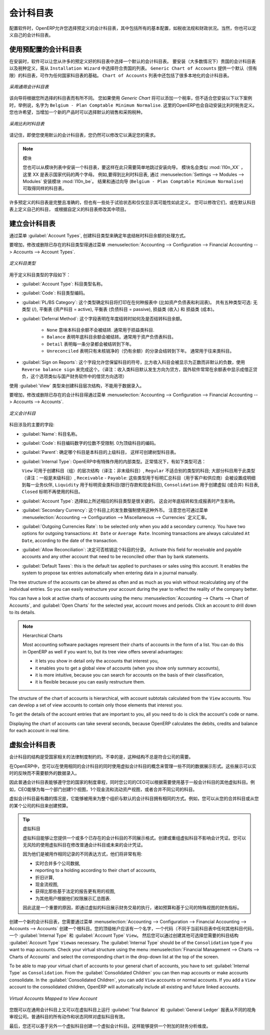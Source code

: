 .. i18n: .. index::
.. i18n:    single: accounts; chart
.. i18n:    single: chart of accounts
..

.. index::
   single: accounts; chart
   single: chart of accounts

.. i18n: Chart of Accounts
.. i18n: =================
..

会计科目表
=================

.. i18n: .. index::
.. i18n:    single: modules; l10n_
.. i18n:    single: modules; l10n_be
..

.. index::
   single: modules; l10n_
   single: modules; l10n_be

.. i18n: When configuring the software, OpenERP allows you to choose predefined charts of accounts, which include all basic configuration, such as tax codes and fiscal positions. Of course, you can also define your own chart of accounts.
..

配置软件时，OpenERP允许您选择预定义的会计科目表，其中包括所有的基本配置，如税收法规和财政状况。当然，你也可以定义自己的会计科目表。

.. i18n: Using a Preconfigured Chart of Accounts
.. i18n: ---------------------------------------
..

使用预配置的会计科目表
---------------------------------------

.. i18n: On installation, the software allows you to select a default chart of accounts from a huge list of predefined charts. To install the chart of accounts as well as the tax definitions for your own country (in most cases), select the chart corresponding to your country from the ``Installation Wizard``.
.. i18n: The ``Generic Chart of Accounts`` offers a default (but limited) set of accounts which can be used as a basic chart in any country. The ``Chart of Accounts`` list also includes a lot of localised charts of accounts.
..

在安装时，软件可以让您从许多的预定义好的科目表中选择一个默认的会计科目表。 要安装（大多数情况下）贵国的会计科目表以及税种定义，需从 ``Installation Wizard`` 中选择符合贵国的列表。 ``Generic Chart of Accounts`` 提供一个默认（但有限）的科目表，可作为任何国家科目表的基础。 ``Chart of Accounts`` 列表中还包括了很多本地化的会计科目表。

.. i18n: .. figure::  images/account_chart.png
.. i18n:    :scale: 75
.. i18n:    :align: center
.. i18n: 
.. i18n:    *Starting from a Generic Chart of Accounts*
..

.. figure::  images/account_chart.png
   :scale: 75
   :align: center

   *采用通用会计科目表*

.. i18n: The wizard will change a bit according to the chart of accounts you select. For the Generic Chart you will be able to add a tax percentage, which will not be the case when you install, for instance, the chart named ``Belgium - Plan Comptable Minimum Normalise``. Here OpenERP will automatically install the tax configuration for Belgium too. You will, however, be able to select the default sales and purchase tax to be added when you create a new product.
..

该向导将根据您所选择的科目表而有所不同。 您如果使用 *Generic Chart*  将可以添加一个税率，但不适合您安装以下以下案例时，举例说，名字为 ``Belgium - Plan Comptable Minimum Normalise``. 这里的OpenERP也会自动安装比利时税务定义。您也许希望，当增加一个新的产品时可以选择默认的销售和采购税种。

.. i18n: .. figure::  images/account_chart_be.png
.. i18n:    :scale: 75
.. i18n:    :align: center
.. i18n: 
.. i18n:    *Starting from a Belgian Chart of Accounts*
..

.. figure::  images/account_chart_be.png
   :scale: 75
   :align: center

   *采用比利时科目表*

.. i18n: Please keep in mind that even when you use a default chart of accounts, you can still modify it to fit your needs.
..

请记住，即使您使用默认的会计科目表，您仍然可以修改它以满足您的需求。

.. i18n: .. note:: Modules
.. i18n: 
.. i18n:     You can install a chart from the list of modules too, so simply skip the installation wizard then. The module name will be like :mod:`l10n_XX` where XX represents your country code in two letters. For example, to get the chart of accounts for Belgium, go to :menuselection:`Settings --> Modules --> Modules` and install the module :mod:`l10n_be`. This will propose the exact same chart from the wizard (``Belgium - Plan Comptable Minimum Normalise``).
..

.. note:: 模块

    您也可以从模块列表中安装一个科目表，要这样在此只需要简单地跳过安装向导。 模块名会类似 :mod:`l10n_XX` ，这里 XX 是表示国家代码的两个字母。 例如,要得到比利时科目表, 通过 :menuselection:`Settings --> Modules --> Modules` 安装模块 :mod:`l10n_be`。 结果和通过向导 (``Belgium - Plan Comptable Minimum Normalise``) 可取得同样的科目表。

.. i18n: Some of these pre-defined charts of accounts are comprehensive and accurate, others rather have a more tentative status and are simply indicators of the possibilities. You can modify these, or build your own accounts onto the default chart, or replace it entirely with a custom chart.
..

许多预定义的科目表是完整且准确的，但也有一些处于试验状态和仅仅显示其可能性如此定义。 您可以修改它们，或在默认科目表上定义自己的科目， 或根据自定义的科目表修改其中项目。

.. i18n: Creating a Chart of Accounts
.. i18n: ----------------------------
..

建立会计科目表
----------------------------

.. i18n: .. index::
.. i18n:    pair: account; type
..

.. index::
   pair: account; type

.. i18n: Start by creating :guilabel:`Account Types`, which determine the kind of account and the way in which accounts will be treated at financial year closing.
..

通过菜单 :guilabel:`Account Types`, 创建科目类型来确定年底结帐时科目余额的处理方式。

.. i18n: To add, modify or delete existing account types, go to the menu :menuselection:`Accounting --> Configuration --> Financial Accounting --> Accounts --> Account Types`.
..

要增加，修改或删除已存在的科目类型得通过菜单 :menuselection:`Accounting --> Configuration --> Financial Accounting --> Accounts --> Account Types`.

.. i18n: .. figure::  images/account_type.png
.. i18n:    :scale: 75
.. i18n:    :align: center
.. i18n: 
.. i18n:    *Defining Account Types*
..

.. figure::  images/account_type.png
   :scale: 75
   :align: center

   *定义科目类型*

.. i18n: The fields used to define an account type are the following:
..

用于定义科目类型的字段如下：

.. i18n: *  :guilabel:`Account Type`: the name of the account type.
.. i18n: 
.. i18n: *  :guilabel:`Code`: the code of the account type.
.. i18n: 
.. i18n: *  :guilabel:`PL/BS Category`: this category determines where in a report the account will be printed (i.e. Balance Sheet and Profit and Loss). There are five types you can use: No type at all (/), Balance Sheet (Assets Accounts = active), Balance Sheet (Liabilities Accounts = passive), Profit & Loss (Income) and Profit & Loss (Expense).
.. i18n: 
.. i18n: *  :guilabel:`Deferral Method`: this field indicates how and whether the account will be transferred at financial year closing.
.. i18n: 
.. i18n:     - ``None`` means that the account will not be transferred. Typically used for profit and loss accounts.
.. i18n:     - ``Balance`` means that the account balance will be transferred at year closing. Typically used for balance sheet accounts.
.. i18n:     - ``Detail`` means that every single entry will be transferred to the next financial year.
.. i18n:     - ``Unreconciled`` means that only unreconciled (outstanding) entries will be transferred to the next financial year. Typically used for centralisation accounts.
.. i18n: 
.. i18n: *  :guilabel:`Sign on Reports`: this field allows you to reverse the sign of accounts, such as Income accounts being printed positive instead of the default negative. Use ``Reverse balance sign`` to accomplish this.
..

*  :guilabel:`Account Type`: 科目类型名称。

*  :guilabel:`Code`: 科目类型编码。

*  :guilabel:`PL/BS Category`: 这个类型确定科目将打印在在何种报表中 (比如资产负债表和利润表)。 共有五种类型可选: 无类型 (/), 平衡表 (资产科目 = active), 平衡表 (负债科目 = passive), 损益类 (收入) 和 损益类 (成本)。

*  :guilabel:`Deferral Method`: 这个字段表明在年度结转时如何及是否结转科目余额。

    - ``None`` 意味本科目余额不会被结转. 通常用于损益类科目.
    - ``Balance`` 表明年底科目余额会被结转。通常用于资产负债表科目。
    - ``Detail`` 表明每一条分录都会被结转到下年。
    - ``Unreconciled`` 表明只有未核销净的（仍有余额）的分录会结转到下年。 通常用于往来类科目。

*  :guilabel:`Sign on Reports`: 这个字段允许您保留科目的符号，比方收入科目会被显示为正数而非默认的负数，使用 ``Reverse balance sign`` 来完成这个。（译注：收入类科目默认发生方向为贷方，国外软件常常在余额表中显示成借正贷负，这个选项类似与国产财务软件中的借贷方向选项）

.. i18n: Use the :guilabel:`View` type for accounts that make up the structure of the charts and have no account data inputs of their own.
..

使用 :guilabel:`View` 类型来创建科目层次结构，不能用于数据录入。

.. i18n: To add, modify or delete existing accounts, use the menu :menuselection:`Accounting --> Configuration --> Financial Accounting --> Accounts --> Accounts`.
..

要增加，修改或删除已存在的会计科目得通过菜单 :menuselection:`Accounting --> Configuration --> Financial Accounting --> Accounts --> Accounts`.

.. i18n: .. figure::  images/account_form.png
.. i18n:    :scale: 75
.. i18n:    :align: center
.. i18n: 
.. i18n:    *Defining Accounts*
..

.. figure::  images/account_form.png
   :scale: 75
   :align: center

   *定义会计科目*

.. i18n: The main account fields are:
..

科目涉及的主要的字段:

.. i18n: *  :guilabel:`Name`: the account name.
.. i18n: 
.. i18n: *  :guilabel:`Code`: the code length is not limited to a specific number of digits. Use code 0 to indicate the root account.
.. i18n: 
.. i18n: *  :guilabel:`Parent`: determines which account is the parent of this one, to create the tree structure of
.. i18n:    the chart of accounts.
.. i18n: 
.. i18n: *  :guilabel:`Internal Type`: internal types have special effects in OpenERP.
.. i18n:    By default, the following types are available:
.. i18n:    ``View`` can be used to create a hierarchical structure for your accounts (grouping),
.. i18n:    ``Regular`` any account that does not fit into one of the other types; most of the accounts will have this type,
.. i18n:    ``Receivable`` - ``Payable``: these types are used to indicate the centralisation accounts (for customers and suppliers) that will be set for each partner,
.. i18n:    ``Liquidity`` used to indicate financial accounts (bank and cash accounts),
.. i18n:    ``Consolidation`` to create a virtual (or consolidation) chart of accounts,
.. i18n:    ``Closed`` to indicate accounts that are no longer used.
.. i18n: 
.. i18n: *  :guilabel:`Account Type`: it is important to select the corresponding account type, as explained above. This will have an impact at year closing and also when printing reports.
.. i18n: 
.. i18n: *  :guilabel:`Secondary Currency`: forces all the moves for this account to have this secondary currency. Note that you can also define exchange rates from the menu :menuselection:`Accounting --> Configuration --> Miscellaneous --> Currencies`.
.. i18n: 
.. i18n: *  :guilabel:`Outgoing Currencies Rate`: to be selected only when you add a secondary currency. You have two options for outgoing transactions: ``At Date`` or ``Average Rate``. Incoming transactions are always calculated ``At Date``, according to the date of the transaction.
.. i18n: 
.. i18n: *  :guilabel:`Allow Reconciliation`: determines if you can reconcile the entries in this account. Activate this field for receivable and payable accounts and any other account that need to be reconciled other than by bank statements.
.. i18n: 
.. i18n: *  :guilabel:`Default Taxes`: this is the default tax applied to purchases or sales using this account. It enables the system to propose tax entries automatically when entering data in a journal manually.
..

*  :guilabel:`Name`: 科目名称。

*  :guilabel:`Code`: 科目编码数字的位数不受限制. 0为顶级科目的编码。

*  :guilabel:`Parent`: 确定哪个科目是本科目的上级科目， 这样可创建树型科目表。

*  :guilabel:`Internal Type`: OpenERP中有特殊作用的内部类型。正常情况下，有如下类型可选：

   ``View`` 可用于创建科目（组）的层次结构（译注：非末级科目）,
   ``Regular`` 不适合别的类型的科目; 大部分科目用于此类型（译注：一般是末级科目）,
   ``Receivable`` - ``Payable``: 这些类型用于标明汇总科目（用于客户和供应商）会被设置成明细到每一业务伙伴,
   ``Liquidity`` 用于标明资金类科目(银行存款和现金科目),
   ``Consolidation`` 用于创建虚拟 (或合并) 科目表,
   ``Closed`` 标明不再使用的科目。

*  :guilabel:`Account Type`: 选择如上所述相应的科目类型是很关键的。 这会对年底结转和生成报表时产生影响。

*  :guilabel:`Secondary Currency`: 这个科目上的发生数强制使用这种外币。 注意您也可通过菜单 :menuselection:`Accounting --> Configuration --> Miscellaneous --> Currencies` 定义汇率。

*  :guilabel:`Outgoing Currencies Rate`: to be selected only when you add a secondary currency. You have two options for outgoing transactions: ``At Date`` or ``Average Rate``. Incoming transactions are always calculated ``At Date``, according to the date of the transaction.

*  :guilabel:`Allow Reconciliation`: 决定可否核销这个科目的分录。 Activate this field for receivable and payable accounts and any other account that need to be reconciled other than by bank statements.

*  :guilabel:`Default Taxes`: this is the default tax applied to purchases or sales using this account. It enables the system to propose tax entries automatically when entering data in a journal manually.

.. i18n: The tree structure of the accounts can be altered as often and as much as you wish without recalculating any of the individual entries. So you can easily restructure your account during the year to reflect the reality of the company better.
..

The tree structure of the accounts can be altered as often and as much as you wish without recalculating any of the individual entries. So you can easily restructure your account during the year to reflect the reality of the company better.

.. i18n: You can have a look at active charts of accounts using the menu :menuselection:`Accounting --> Charts --> Chart of Accounts`, and :guilabel:`Open Charts` for the selected year, account moves and periods. Click an account to drill down to its details. 
..

You can have a look at active charts of accounts using the menu :menuselection:`Accounting --> Charts --> Chart of Accounts`, and :guilabel:`Open Charts` for the selected year, account moves and periods. Click an account to drill down to its details. 

.. i18n: .. note:: Hierarchical Charts
.. i18n: 
.. i18n:         Most accounting software packages represent their charts of accounts in the form of a list. You can
.. i18n:         do this in OpenERP as well if you want to, but its tree view offers several advantages:
.. i18n: 
.. i18n:         * it lets you show in detail only the accounts that interest you,
.. i18n: 
.. i18n:         * it enables you to get a global view of accounts (when you show only summary accounts),
.. i18n: 
.. i18n:         * it is more intuitive, because you can search for accounts on the basis of their classification,
.. i18n: 
.. i18n:         * it is flexible because you can easily restructure them.
..

.. note:: Hierarchical Charts

        Most accounting software packages represent their charts of accounts in the form of a list. You can
        do this in OpenERP as well if you want to, but its tree view offers several advantages:

        * it lets you show in detail only the accounts that interest you,

        * it enables you to get a global view of accounts (when you show only summary accounts),

        * it is more intuitive, because you can search for accounts on the basis of their classification,

        * it is flexible because you can easily restructure them.

.. i18n: The structure of the chart of accounts is hierarchical, with account subtotals calculated from the ``View`` accounts. You can develop a set of view accounts to contain only those elements that interest you.
..

The structure of the chart of accounts is hierarchical, with account subtotals calculated from the ``View`` accounts. You can develop a set of view accounts to contain only those elements that interest you.

.. i18n: To get the details of the account entries that are important to you, all you need to do is click the account's code or name.
..

To get the details of the account entries that are important to you, all you need to do is click the account's code or name.

.. i18n: Displaying the chart of accounts can take several seconds, because OpenERP calculates the debits, credits and balance for each account in real time. 
..

Displaying the chart of accounts can take several seconds, because OpenERP calculates the debits, credits and balance for each account in real time. 

.. i18n: .. index::
.. i18n:    single: consolidation (accounting)
.. i18n:    pair: chart of accounts; virtual
..

.. index::
   single: consolidation (accounting)
   pair: chart of accounts; virtual

.. i18n: Virtual Charts of Accounts
.. i18n: --------------------------
..

虚拟会计科目表
--------------------------

.. i18n: The structure of a chart of accounts is imposed by the legislation in effect in the country concerned. Unfortunately, that structure does not always correspond to the view that a company needs.
..

会计科目的结构是受国家相关的法律制度制约的。不幸的是，这种结构不总是符合公司的需要。

.. i18n: In OpenERP, you can use the concept of virtual charts of accounts to manage several representations of the same accounts simultaneously. These representations can be shown in real time with no additional data entry.
..

在OpenERP中，您可以在使用相同的会计科目的同时使用虚拟会计科目的概念来管理一些不同的数据展示形式。这些展示可以实时的反映而不需要额外的数据录入。

.. i18n: So your general chart of accounts can be the one imposed by the statutes of your country, and your CEO can then have other virtual charts as necessary, based on the accounts in the general chart. For example, you can create a view per department, a cash-flow and liquidity view, or consolidated accounts for different companies.
..

因此普通会计科目表能够遵守您的国家的制度章程，同时您公司的CEO可以根据需要使用基于一般会计科目的其他虚拟科目。例如，CEO能够为每一个部门创建1个视图，1个现金流和流动资产视图，或者合并不同公司的科目。  

.. i18n: The most interesting thing about virtual charts of accounts is that they can be used in the same way as the default chart of accounts for the whole organization. For example, you can establish budgets from your consolidated accounts or from the accounts from one of your companies.
..

虚拟会计科目最有趣的情况是，它能够被用来为整个组织与默认的会计科目拥有相同的方式。例如，您可以从您的合并科目或从您的某个公司的科目来创建预算。

.. i18n: .. tip:: Virtual Accounts
.. i18n: 
.. i18n:         Virtual accounts enable you to provide different representations of one or several existing charts of accounts.
.. i18n:         Creating and restructuring virtual accounts has no impact on the accounting entries.
.. i18n:         You can then use the virtual charts with no risk of altering the general chart of accounts or future accounting entries.
.. i18n: 
.. i18n:         Because they are used only to get a different representation of the same entries, they are very useful for:
.. i18n: 
.. i18n:         * consolidating several companies in real time,
.. i18n: 
.. i18n:         * reporting to a holding according to their chart of accounts,
.. i18n: 
.. i18n:         * depreciation calculations,
.. i18n: 
.. i18n:         * cash-flow views,
.. i18n: 
.. i18n:         * getting more useful views than those imposed,
.. i18n: 
.. i18n:         * presenting summary charts to other users that are appropriate to their general system rights.
.. i18n: 
.. i18n:         So there are good reasons for viewing the impact of financial transactions through virtual charts, such as budgets and financial indicators based on special views of the company.
..

.. tip:: 虚拟科目

        虚拟科目能够让您提供一个或多个已存在的会计科目的不同展示格式。创建或重组虚拟科目不影响会计凭证。您可以无风险的使用虚拟科目在修改普通会计科目或未来的会计凭证。
        
        因为他们是被用作相同记录的不同表达方式，他们将非常有用:

        * 实时合并多个公司数据,

        * reporting to a holding according to their chart of accounts,

        * 折旧计算,

        * 现金流视图,

        * 获得比那些基于法定的报告更有用的视图,

        * 为其他用户根据他们权限展示汇总图表.

        因此这是一个重要的原因，即通过虚拟的科目展示财务交易的执行，诸如预算和基于公司的特殊视图的财务指标。

.. i18n: To create a new chart of accounts you should create a root account using the menu :menuselection:`Accounting --> Configuration --> Financial Accounting --> Accounts --> Accounts`. Your top level account should have a name, a code (different from any other code in your current chart), an :guilabel:`Internal Type` and :guilabel:`Account Type`  \ ``View``\. Then you can choose your structure by creating other accounts of :guilabel:`Account Type` \ ``View``\ as necessary. The :guilabel:`Internal Type` should be of the ``Consolidation`` type if you want to map accounts. Check your virtual structure using the menu :menuselection:`Financial Management --> Charts --> Charts of Accounts` and select the corresponding chart in the drop-down list at the top of the screen.
..

创建一个新的会计科目表，您需要通过菜单 :menuselection:`Accounting --> Configuration --> Financial Accounting --> Accounts --> Accounts` 创建一个根科目。您的顶级帐户应该有一个名字，一个代码（不同于当前科目表中任何其他科目代码，一个 :guilabel:`Internal Type` 和 :guilabel:`Account Type`  \ ``View``\。 然后您可以通过创建其他可选择您需要的科目结构 :guilabel:`Account Type` \ ``View``\ as necessary. The :guilabel:`Internal Type` should be of the ``Consolidation`` type if you want to map accounts. Check your virtual structure using the menu :menuselection:`Financial Management --> Charts --> Charts of Accounts` and select the corresponding chart in the drop-down list at the top of the screen.

.. i18n: To be able to map your virtual chart of accounts to your general chart of accounts, you have to set :guilabel:`Internal Type` as ``Consolidation``. From the :guilabel:`Consolidated Children` you can then map accounts or make accounts consolidate. In the :guilabel:`Consolidated Children`, you can add ``View`` accounts or normal accounts. If you add a ``View`` account to the consolidated children, OpenERP will automatically include all existing and future linked accounts.
..

To be able to map your virtual chart of accounts to your general chart of accounts, you have to set :guilabel:`Internal Type` as ``Consolidation``. From the :guilabel:`Consolidated Children` you can then map accounts or make accounts consolidate. In the :guilabel:`Consolidated Children`, you can add ``View`` accounts or normal accounts. If you add a ``View`` account to the consolidated children, OpenERP will automatically include all existing and future linked accounts.

.. i18n: .. figure::  images/account_virtual.png
.. i18n:    :scale: 75
.. i18n:    :align: center
.. i18n: 
.. i18n:    *Virtual Accounts Mapped to View Account*
..

.. figure::  images/account_virtual.png
   :scale: 75
   :align: center

   *Virtual Accounts Mapped to View Account*

.. i18n: You can then run reports such as :guilabel:`Trial Balance` and :guilabel:`General Ledger` for both your general chart of accounts and your virtual chart(s) giving you another representation of the company. All the actions and states in your general account are also available in the virtual accounts.
..

您既可以在通用会计科目上又可以在虚拟科目上运行 :guilabel:`Trial Balance` 和  :guilabel:`General Ledger` 报表从不同的视角审视公司。普通科目的所有动作和状态同样对虚拟科目有效。

.. i18n: Finally, you can also make virtual charts of accounts from other virtual charts. That can give an additional dimension for financial analysis. You can create an unlimited number of virtual (consolidation) charts of accounts.
..

最后，您还可以基于另外一个虚拟科目创建一个虚拟会计科目。这样能够提供一个附加的财务分析维度。

.. i18n: .. Copyright © Open Object Press. All rights reserved.
..

.. Copyright © Open Object Press. All rights reserved.

.. i18n: .. You may take electronic copy of this publication and distribute it if you don't
.. i18n: .. change the content. You can also print a copy to be read by yourself only.
..

.. You may take electronic copy of this publication and distribute it if you don't
.. change the content. You can also print a copy to be read by yourself only.

.. i18n: .. We have contracts with different publishers in different countries to sell and
.. i18n: .. distribute paper or electronic based versions of this book (translated or not)
.. i18n: .. in bookstores. This helps to distribute and promote the OpenERP product. It
.. i18n: .. also helps us to create incentives to pay contributors and authors using author
.. i18n: .. rights of these sales.
..

.. We have contracts with different publishers in different countries to sell and
.. distribute paper or electronic based versions of this book (translated or not)
.. in bookstores. This helps to distribute and promote the OpenERP product. It
.. also helps us to create incentives to pay contributors and authors using author
.. rights of these sales.

.. i18n: .. Due to this, grants to translate, modify or sell this book are strictly
.. i18n: .. forbidden, unless Tiny SPRL (representing Open Object Press) gives you a
.. i18n: .. written authorisation for this.
..

.. Due to this, grants to translate, modify or sell this book are strictly
.. forbidden, unless Tiny SPRL (representing Open Object Press) gives you a
.. written authorisation for this.

.. i18n: .. Many of the designations used by manufacturers and suppliers to distinguish their
.. i18n: .. products are claimed as trademarks. Where those designations appear in this book,
.. i18n: .. and Open Object Press was aware of a trademark claim, the designations have been
.. i18n: .. printed in initial capitals.
..

.. Many of the designations used by manufacturers and suppliers to distinguish their
.. products are claimed as trademarks. Where those designations appear in this book,
.. and Open Object Press was aware of a trademark claim, the designations have been
.. printed in initial capitals.

.. i18n: .. While every precaution has been taken in the preparation of this book, the publisher
.. i18n: .. and the authors assume no responsibility for errors or omissions, or for damages
.. i18n: .. resulting from the use of the information contained herein.
..

.. While every precaution has been taken in the preparation of this book, the publisher
.. and the authors assume no responsibility for errors or omissions, or for damages
.. resulting from the use of the information contained herein.

.. i18n: .. Published by Open Object Press, Grand Rosière, Belgium
..

.. Published by Open Object Press, Grand Rosière, Belgium
